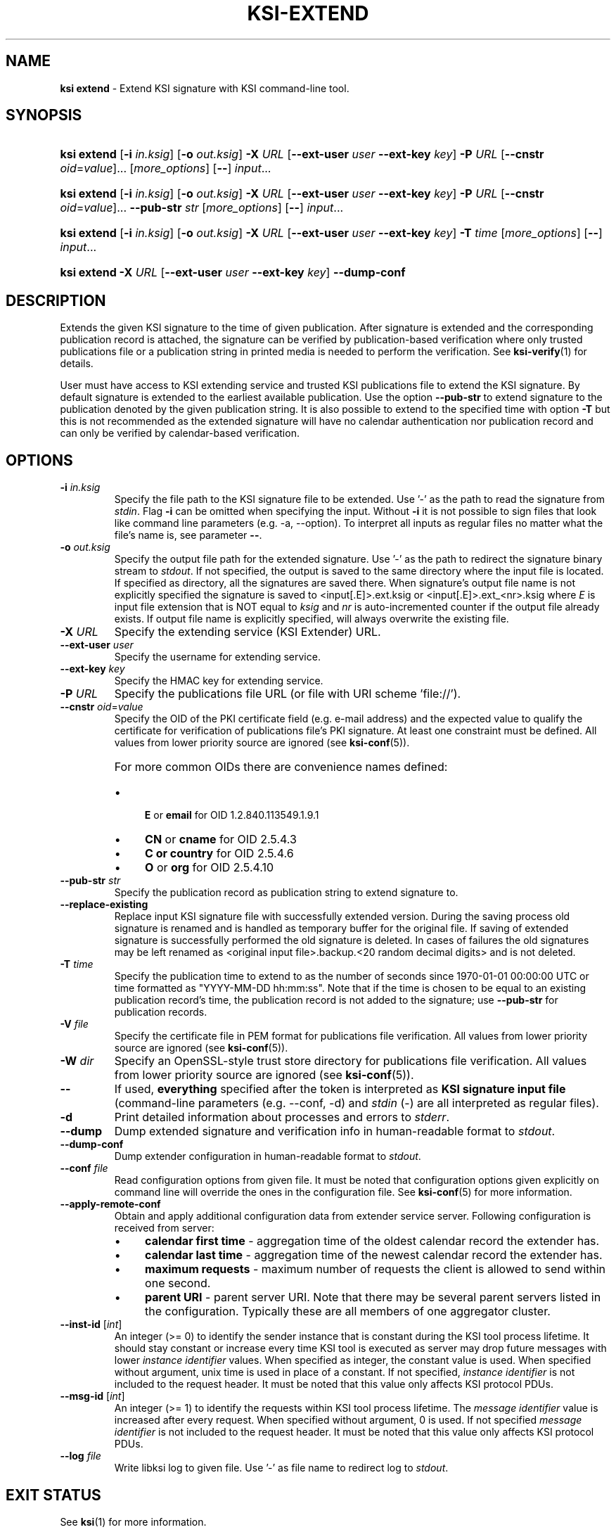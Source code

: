 .TH KSI-EXTEND 1
.\"
.SH NAME
\fBksi extend \fR- Extend KSI signature with KSI command-line tool.
.\"
.SH SYNOPSIS
.HP 4
\fBksi extend \fR[\fB-i \fIin.ksig\fR] [\fB-o \fIout.ksig\fR] \fB-X \fIURL \fR[\fB--ext-user \fIuser \fB--ext-key \fIkey\fR] \fB-P \fIURL \fR[\fB--cnstr \fIoid\fR=\fIvalue\fR]... [\fImore_options\fR] [\fB--\fR] \fIinput\fR...
.HP 4
\fBksi extend \fR[\fB-i \fIin.ksig\fR] [\fB-o \fIout.ksig\fR] \fB-X \fIURL \fR[\fB--ext-user \fIuser \fB--ext-key \fIkey\fR] \fB-P \fIURL \fR[\fB--cnstr \fIoid\fR=\fIvalue\fR]... \fB--pub-str \fIstr \fR[\fImore_options\fR] [\fB--\fR] \fIinput\fR...
.HP 4
\fBksi extend \fR[\fB-i \fIin.ksig\fR] [\fB-o \fIout.ksig\fR] \fB-X \fIURL \fR[\fB--ext-user \fIuser \fB--ext-key \fIkey\fR] \fB-T \fItime \fR[\fImore_options\fR] [\fB--\fR] \fIinput\fR...
.HP 4
\fBksi extend -X \fIURL \fR[\fB--ext-user \fIuser \fB--ext-key \fIkey\fR] \fB--dump-conf
.\"
.SH DESCRIPTION
Extends the given KSI signature to the time of given publication. After signature is extended and the corresponding publication record is attached, the signature can be verified by publication-based verification where only trusted publications file or a publication string in printed media is needed to perform the verification. See \fBksi-verify\fR(1) for details.
.LP
User must have access to KSI extending service and trusted KSI publications file to extend the KSI signature. By default signature is extended to the earliest available publication. Use the option \fB--pub-str\fR to extend signature to the publication denoted by the given publication string. It is also possible to extend to the specified time with option \fB-T\fR but this is not recommended as the extended signature will have no calendar authentication nor publication record and can only be verified by calendar-based verification.
.\"
.SH OPTIONS
.TP
\fB-i \fIin.ksig\fR
Specify the file path to the KSI signature file to be extended. Use '-' as the path to read the signature from \fIstdin\fR.
.\"
Flag \fB-i\fR can be omitted when specifying the input. Without \fB-i\fR it is not possible to sign files that look like command line parameters (e.g. -a, --option). To interpret all inputs as regular files no matter what the file's name is, see parameter \fB--\fR.
.\"
.TP
\fB-o \fIout.ksig\fR
Specify the output file path for the extended signature. Use '-' as the path to redirect the signature binary stream to \fIstdout\fR. If not specified, the output is saved to the same directory where the input file is located. If specified as directory, all the signatures are saved there. When signature's output file name is not explicitly specified the signature is saved to <input[.E]>.ext.ksig or <input[.E]>.ext_<nr>.ksig where \fIE\fR is input file extension that is NOT equal to \fIksig\fR and \fInr\fR is auto-incremented counter if the output file already exists. If output file name is explicitly specified, will always overwrite the existing file.
.\"
.TP
\fB-X \fIURL\fR
Specify the extending service (KSI Extender) URL.
.\"
.TP
\fB--ext-user \fIuser\fR
Specify the username for extending service.
.\"
.TP
\fB--ext-key \fIkey\fR
Specify the HMAC key for extending service.
.\"
.TP
\fB-P \fIURL\fR
Specify the publications file URL (or file with URI scheme 'file://').
.\"
.TP
\fB--cnstr \fIoid\fR=\fIvalue\fR
Specify the OID of the PKI certificate field (e.g. e-mail address) and the expected value to qualify the certificate for verification of publications file's PKI signature. At least one constraint must be defined. All values from lower priority source are ignored (see \fBksi-conf\fR(5)).
.RS
.HP 0
For more common OIDs there are convenience names defined:
.IP \(bu 4
\fBE\fR or \fBemail\fR for OID 1.2.840.113549.1.9.1
.IP \(bu 4
\fBCN\fR or \fBcname\fR for OID 2.5.4.3
.IP \(bu 4
\fBC or \fBcountry\fR for OID 2.5.4.6
.IP \(bu 4
\fBO\fR or \fBorg\fR for OID 2.5.4.10
.RE
.\"
.TP
\fB--pub-str \fIstr\fR
Specify the publication record as publication string to extend signature to.
.\"
.TP
\fB--replace-existing \fR
Replace input KSI signature file with successfully extended version. During the saving process old signature is renamed and is handled as temporary buffer for the original file. If saving of extended signature is successfully performed the old signature is deleted. In cases of failures the old signatures may be left renamed as <original input file>.backup.<20 random decimal digits> and is not deleted.
.\"
.TP
\fB-T \fItime\fR
Specify the publication time to extend to as the number of seconds since 1970-01-01 00:00:00 UTC or time formatted as "YYYY-MM-DD hh:mm:ss". Note that if the time is chosen to be equal to an existing publication record's time, the publication record is not added to the signature; use \fB--pub-str\fR for publication records.
.\"
.TP
\fB-V \fIfile\fR
Specify the certificate file in PEM format for publications file verification. All values from lower priority source are ignored (see \fBksi-conf\fR(5)).
.\"
.TP
\fB-W \fIdir\fR
Specify an OpenSSL-style trust store directory for publications file verification. All values from lower priority source are ignored (see \fBksi-conf\fR(5)).
.\"
.TP
\fB--\fR
If used, \fBeverything\fR specified after the token is interpreted as \fBKSI signature input file\fR (command-line parameters (e.g. --conf, -d) and \fIstdin\fR (-) are all interpreted as regular files).
.\"
.TP
\fB-d\fR
Print detailed information about processes and errors to \fIstderr\fR.
.\"
.TP
\fB--dump\fR
Dump extended signature and verification info in human-readable format to \fIstdout\fR.
.\"
.TP
\fB--dump-conf\fR
Dump extender configuration in human-readable format to \fIstdout\fR.
.\"
.TP
\fB--conf \fIfile\fR
Read configuration options from given file. It must be noted that configuration options given explicitly on command line will override the ones in the configuration file. See \fBksi-conf\fR(5) for more information.
.\"
.TP
\fB--apply-remote-conf\fR
Obtain and apply additional configuration data from extender service server. Following configuration is received from server:
.RS
.IP \(bu 4
\fBcalendar first time\fR - aggregation time of the oldest calendar record the extender has.
.LP
.IP \(bu 4
\fBcalendar last time\fR - aggregation time of the newest calendar record the extender has.
.LP
.IP \(bu 4
\fBmaximum requests\fR - maximum number of requests the client is allowed to send within one second.
.LP
.IP \(bu 4
\fBparent URI\fR - parent server URI. Note that there may be several parent servers listed in the configuration. Typically these are all members of one aggregator cluster.
.LP
.\"
.RE
.TP
\fB--inst-id \fR[\fIint\fR]
An integer (>= 0) to identify the sender instance that is constant during the KSI tool process lifetime. It should stay constant or increase every time KSI tool is executed as server may drop future messages with lower \fIinstance identifier\fR values. When specified as integer, the constant value is used. When specified without argument, unix time is used in place of a constant. If not specified, \fIinstance identifier\fR is not included to the request header. It must be noted that this value only affects KSI protocol PDUs.
.\"
.TP
\fB--msg-id \fR[\fIint\fR]
An integer (>= 1) to identify the requests within KSI tool process lifetime. The \fImessage identifier\fR value is increased after every request. When specified without argument, 0 is used. If not specified \fImessage identifier\fR is not included to the request header. It must be noted that this value only affects KSI protocol PDUs.
.\"
.TP
\fB--log \fIfile\fR
Write libksi log to given file. Use '-' as file name to redirect log to \fIstdout\fR.
.br
.\"
.SH EXIT STATUS
See \fBksi\fR(1) for more information.
.\"
.SH EXAMPLES
In the following examples it is assumed that KSI service configuration (URLs, access credentials) options and trusted publications file are defined. See \fBksi-conf\fR(5) for more information.
.\"
.TP 2
\fB1
\fRTo extend a signature \fIsig.ksig\fR to the earliest available publication and save it as \fIext.ksig\fR:
.LP
.RS 4
\fBksi extend -i \fIsig.ksig \fB-o \fIext.ksig
.RE
.\"
.TP 2
\fB2
\fRTo extend a signature \fIsig.ksig\fR to s specified publication (the publication string available from Financial Times, ISSN: 0307-1766, 2016-03-17 given as example):
.LP
.RS 4
\fBksi extend -i \fIsig.ksig \fB-o \fIext.ksig \fB--pub-str \fIAAAAAA-CW45II-AAKWRK-F7FBNM-KB6FNV-DYYFW7-PJQN6F-JKZWBQ-3OQYZO-HCB7RA-YNYAGA-ODRL2V
.RE
.\"
.TP 2
\fB3
\fRTo extend a signature \fIsig.ksig\fR to specified calendar time \fI2015-05-05 00:00:00 \fRand save it as \fIext.ksig\fR:
.LP
.RS 4
\fBksi extend -i \fIsig.ksig \fB-o \fIext.ksig \fB-T \fI"2015-05-05 00:00:00"
.RE
.\"
.TP 2
\fB4
\fRTo extend all signatures matching the pattern \fI*.ksig\fR to specified publication (see https://twitter.com/Guardtime/status/799214699296346112) \fRand save the output to the same directory where the input file is located (with altered file extension \fIext.ksig\fR):
.LP
.RS 4
\fBksi extend \fI*.ksig \fB--pub-str \fIAAAAAA-CYFJIA-AALGBS-ED4BKO-CMKY7Z-OMMBA5-NT6SJB-ZM677Q-JKCQAW-3OXD3O-OERGEO-DWJRYN\fR
.RE
.\"
.TP 2
\fB5
\fRSame as \fIexample 2\fR. In addition verify that the \fIextend to \fRtime matches the calendar interval available in extender:
.LP
.RS 4
\fBksi extend -i \fIsig.ksig \fB-o \fIext.ksig \fB--pub-str \fIAAAAAA-CW45II-AAKWRK-F7FBNM-KB6FNV-DYYFW7-PJQN6F-JKZWBQ-3OQYZO-HCB7RA-YNYAGA-ODRL2V\fB --apply-remote-conf\fR
.RE
.\"
.TP 2
\fB6
Dump extender configuration in human-readable format to stdout:
.LP
.RS 4
\fBksi extend -X \fIhttp://example.gateway.com:8010/gt-extendingservice\fB --dump-conf\fR
.RE
.\"
.SH ENVIRONMENT
Use the environment variable \fBKSI_CONF\fR to define the default configuration file. See \fBksi-conf\fR(5) for more information.
.LP
.\"
.SH AUTHOR
Guardtime AS, http://www.guardtime.com/
.LP
.\"
.SH SEE ALSO
\fBksi\fR(1), \fBksi-sign\fR(1), \fBksi-verify\fR(1), \fBksi-pubfile\fR(1), \fBksi-conf\fR(5)
